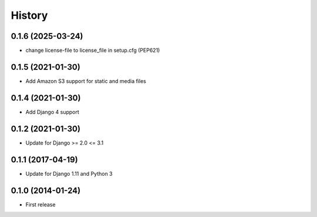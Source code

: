 .. :changelog:

History
-------

0.1.6 (2025-03-24)
++++++++++++++++++

* change license-file to license_file in setup.cfg (PEP621)

0.1.5 (2021-01-30)
++++++++++++++++++

* Add Amazon S3 support for static and media files

0.1.4 (2021-01-30)
++++++++++++++++++

* Add Django 4 support

0.1.2 (2021-01-30)
++++++++++++++++++

* Update for Django >= 2.0 <= 3.1

0.1.1 (2017-04-19)
++++++++++++++++++

* Update for Django 1.11 and Python 3

0.1.0 (2014-01-24)
++++++++++++++++++

* First release
